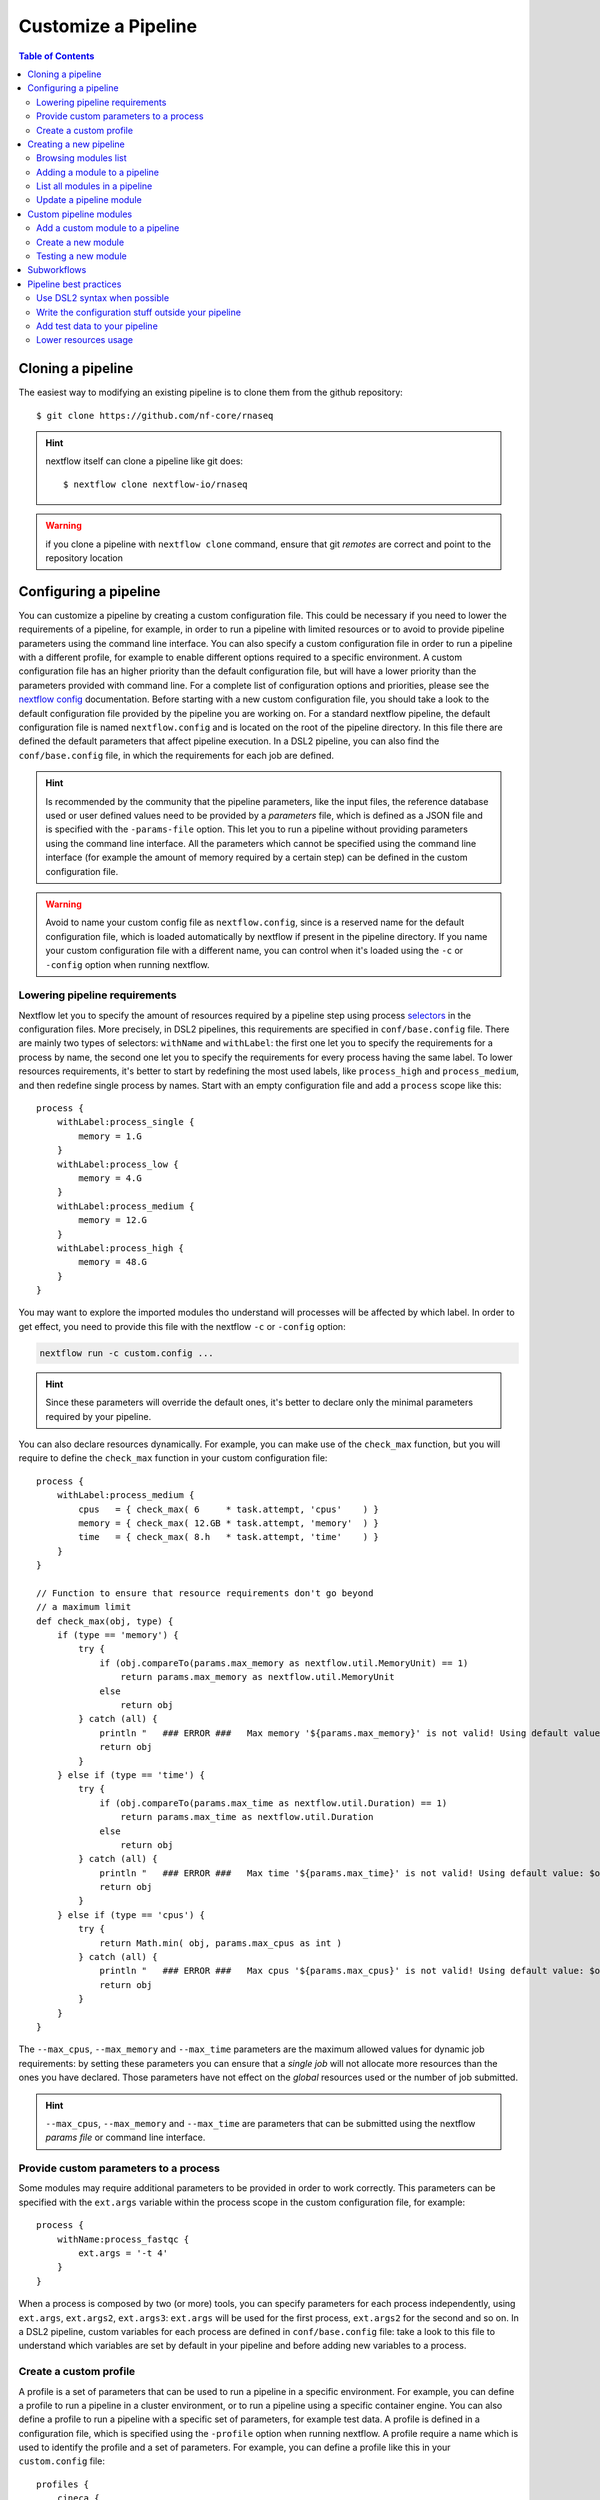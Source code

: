 
Customize a Pipeline
====================

.. contents:: Table of Contents

Cloning a pipeline
------------------

The easiest way to modifying an existing pipeline is to clone them from the github
repository::

  $ git clone https://github.com/nf-core/rnaseq

.. hint::

  nextflow itself can clone a pipeline like git does::

    $ nextflow clone nextflow-io/rnaseq

.. warning::

  if you clone a pipeline with ``nextflow clone`` command, ensure that git *remotes* are
  correct and point to the repository location

Configuring a pipeline
----------------------

You can customize a pipeline by creating a custom configuration file. This could
be necessary if you need to lower the requirements of a pipeline, for example,
in order to run a pipeline with limited resources or to avoid to provide pipeline
parameters using the command line interface. You can also specify a custom
configuration file in order to run a pipeline with a different profile, for example
to enable different options required to a specific environment. A custom configuration
file has an higher priority than the default configuration file, but will have a lower
priority than the parameters provided with command line. For a complete list of
configuration options and priorities, please see the
`nextflow config <https://www.nextflow.io/docs/latest/config.html>`__ documentation.
Before starting with a new custom configuration file, you should take a look to
the default configuration file provided by the pipeline you are working on. For
a standard nextflow pipeline, the default configuration file is named ``nextflow.config``
and is located on the root of the pipeline directory. In this file there are defined
the default parameters that affect pipeline execution. In a DSL2 pipeline, you can
also find the ``conf/base.config`` file, in which the requirements for each job
are defined.

.. hint::

  Is recommended by the community that the pipeline parameters, like the input files,
  the reference database used or user defined values need to be provided by a *parameters*
  file, which is defined as a JSON file and is specified with the ``-params-file``
  option. This let you to run a pipeline without
  providing parameters using the command line interface. All the parameters which
  cannot be specified using the command line interface (for example the amount of
  memory required by a certain step) can be defined in the custom configuration file.

.. warning::

  Avoid to name your custom config file as ``nextflow.config``, since is a reserved
  name for the default configuration file, which is loaded automatically by nextflow
  if present in the pipeline directory. If you name your custom configuration file
  with a different name, you can control when it's loaded using the ``-c`` or
  ``-config`` option when running nextflow.

Lowering pipeline requirements
~~~~~~~~~~~~~~~~~~~~~~~~~~~~~~

Nextflow let you to specify the amount of resources required by a pipeline step
using process `selectors <https://www.nextflow.io/docs/latest/config.html#process-selectors>`__
in the configuration files. More precisely, in DSL2 pipelines, this requirements
are specified in ``conf/base.config`` file. There are mainly two types of selectors:
``withName`` and ``withLabel``: the first one let you to specify the requirements
for a process by name, the second one let you to specify the requirements for every
process having the same label. To lower resources requirements, it's better to
start by redefining the most used labels, like ``process_high`` and ``process_medium``,
and then redefine single process by names. Start with an empty configuration
file and add a ``process`` scope like this::

  process {
      withLabel:process_single {
          memory = 1.G
      }
      withLabel:process_low {
          memory = 4.G
      }
      withLabel:process_medium {
          memory = 12.G
      }
      withLabel:process_high {
          memory = 48.G
      }
  }

You may want to explore the imported modules tho understand will processes will
be affected by which label.
In order to get effect, you need to provide this file with the nextflow ``-c``
or ``-config`` option:

.. code-block:: bash

  nextflow run -c custom.config ...

.. hint::

  Since these parameters will override the default ones, it's better to declare only
  the minimal parameters required by your pipeline.

You can also declare resources dynamically. For example, you can make use of the
``check_max`` function, but you will require to define the ``check_max`` function
in your custom configuration file::

  process {
      withLabel:process_medium {
          cpus   = { check_max( 6     * task.attempt, 'cpus'    ) }
          memory = { check_max( 12.GB * task.attempt, 'memory'  ) }
          time   = { check_max( 8.h   * task.attempt, 'time'    ) }
      }
  }

  // Function to ensure that resource requirements don't go beyond
  // a maximum limit
  def check_max(obj, type) {
      if (type == 'memory') {
          try {
              if (obj.compareTo(params.max_memory as nextflow.util.MemoryUnit) == 1)
                  return params.max_memory as nextflow.util.MemoryUnit
              else
                  return obj
          } catch (all) {
              println "   ### ERROR ###   Max memory '${params.max_memory}' is not valid! Using default value: $obj"
              return obj
          }
      } else if (type == 'time') {
          try {
              if (obj.compareTo(params.max_time as nextflow.util.Duration) == 1)
                  return params.max_time as nextflow.util.Duration
              else
                  return obj
          } catch (all) {
              println "   ### ERROR ###   Max time '${params.max_time}' is not valid! Using default value: $obj"
              return obj
          }
      } else if (type == 'cpus') {
          try {
              return Math.min( obj, params.max_cpus as int )
          } catch (all) {
              println "   ### ERROR ###   Max cpus '${params.max_cpus}' is not valid! Using default value: $obj"
              return obj
          }
      }
  }

The ``--max_cpus``, ``--max_memory`` and ``--max_time`` parameters are the maximum
allowed values for dynamic job requirements: by setting these parameters you can
ensure that a *single job* will not allocate more resources than the ones you have
declared. Those parameters have not effect on the *global* resources used or the
number of job submitted.

.. hint::

  ``--max_cpus``, ``--max_memory`` and ``--max_time`` are parameters that can be
  submitted using the nextflow *params file* or command line interface.

Provide custom parameters to a process
~~~~~~~~~~~~~~~~~~~~~~~~~~~~~~~~~~~~~~

Some modules may require additional parameters to be provided in order to work
correctly. This parameters can be specified with the ``ext.args`` variable within
the process scope in the custom configuration file, for example::

  process {
      withName:process_fastqc {
          ext.args = '-t 4'
      }
  }

When a process is composed by two (or more) tools, you can specify parameters for
each process independently, using ``ext.args``, ``ext.args2``, ``ext.args3``:
``ext.args`` will be used for the first process, ``ext.args2`` for the second and
so on. In a DSL2 pipeline, custom variables for each process are defined in
``conf/base.config`` file: take a look to this file to understand which variables
are set by default in your pipeline and before adding new variables to a process.

Create a custom profile
~~~~~~~~~~~~~~~~~~~~~~~

A profile is a set of parameters that can be used to run a pipeline in a specific
environment. For example, you can define a profile to run a pipeline in a cluster
environment, or to run a pipeline using a specific container engine. You can also
define a profile to run a pipeline with a specific set of parameters, for example
test data.
A profile is defined in a configuration file, which is specified
using the ``-profile`` option when running nextflow. A profile require a name
which is used to identify the profile and a set of parameters. For example, you
can define a profile like this in your ``custom.config`` file::

  profiles {
      cineca {
          process {
              clusterOptions = { "--partition=g100_usr_prod --qos=normal" }
          }
      }
  }

In this example, each process will be submitted to the ``g100_usr_prod`` partition
using the ``normal`` quality of service, and those parameters may depend on the
environment in which this pipeline is supposed to run. In another environment,
those parameter will not apply, so there's no need to use this specific profile
in a different environment. You can the call your pipeline using the ``-profile``
option::

  $ nextflow run -profile cineca,singularity ...

Creating a new pipeline
-----------------------

If you can't find a proper pipeline in community, you could create a pipeline by your
self. In :ref:`Learning Nextflow <learning-nextflow>` section of these guidelines
you can find a lot of material on working with nextflow. However, the most interesting
feature in nextflow is the `DSL2 <https://www.nextflow.io/docs/latest/dsl2.html>`__
syntax: with it, you can re-use modules in which calculations steps are defined
by the community. In such way, you can avoid to write a full pipeline from yourself.

The minimal set of files required to have a pipeline is to have locally
``main.nf``, ``nextflow.config`` and ``modules.json`` inside your project folder.
You should have also a ``modules`` directory inside your project::

  $ mkdir -p my-new-pipeline/modules
  $ cd my-new-pipeline
  $ touch main.nf nextflow.config modules.json README.md

Next you have to edit modules.json in order to have minimal information::

  {
    "name": "<your pipeline name>",
    "homePage": "<your pipeline repository URL>",
    "repos": { }
  }


Without this requisites you will not be able to add community modules to your
pipelines using ``nf-core/tools``.

.. tip::

  It's a good idea to track your pipeline with a **CVS** software like **git**

.. hint::

  You could also create a new pipeline using the ``nf-core`` template::

    $ nf-core create

  This template is required if you want to submit your pipeline to the ``nf-core`` community.
  Please see the `join the community <https://nf-co.re/developers/adding_pipelines#join-the-community>`__
  section and get in contact with the developers before starting coding with your pipeline

.. _browse-modules-list:

Browsing modules list
~~~~~~~~~~~~~~~~~~~~~

You can get a list of modules by using ``nf-core/tools`` (see :ref:`here <install-nf-core>`
how you can install it)::

  $ nf-core modules list remote

You could also browse modules inside a different repository and branch, for example::

  $ nf-core modules --github-repository cnr-ibba/nf-modules --branch master list remote

.. hint::

  You can work to a new module and make a pull request to add it to the community.
  See :ref:`Custom pipeline modules <custom-pipeline-modules>`
  section to work with custom modules. See also
  `nf-core guidelines <https://nf-co.re/developers/guidelines>`__
  to understand how you could contribute to the community.

.. _adding-a-module-to-a-pipeline:

Adding a module to a pipeline
~~~~~~~~~~~~~~~~~~~~~~~~~~~~~

You can download and add a module to your pipeline using ``nf-core/tools``::

  $ nf-core modules install --dir . fastqc

.. note::

  The ``--dir .`` option is optional, the default installation path is the CWD
  (that need to be your pipeline source directory)

.. hint::

  If you don't provide the module, ``nf-core`` will search
  and prompt for for a module in ``nf-core/modules`` GitHub repository

List all modules in a pipeline
~~~~~~~~~~~~~~~~~~~~~~~~~~~~~~

You can have a full list of installed modules using::

  $ nf-core modules list local

.. _update-a-pipeline-module:

Update a pipeline module
~~~~~~~~~~~~~~~~~~~~~~~~

You can update a module simple by calling::

  $ nf-core modules update fastqc

.. hint::

  Call ``nf-core modules update --help`` to get a list of the available options,
  for example, if you need to install a specific version of a module


Custom pipeline modules
-----------------------

.. _custom-pipeline-modules:

We provide custom DSL2 modules (not implemented by *nf-core* community) in our
repository at `cnr-ibba/nf-modules <https://github.com/cnr-ibba/nf-modules>`__.
This repository is not maintained by *nf-core* community, its internal and intended
to share modules across pipelines and to test stuff locally. It's organized in a
similar way to `nf-core/modules <https://github.com/nf-core/modules>`__, so it's
possible to take a module from here and share it with the *nextflow* community (please see
their `documentation <https://github.com/nf-core/modules#adding-a-new-module-file>`__).
In order to get a list of available custom modules, specify custom modules repository
using ``-g`` parameter (short option for ``--github-repository``), for example::

  $ nf-core modules -g cnr-ibba/nf-modules list remote

.. important::

  `cnr-ibba/nf-modules <https://github.com/cnr-ibba/nf-modules>`__ is a private
  repository (at the moment). In order to browse private repositories with ``nf-core``
  script, you have to configure the `GitHub CLI auth <https://cli.github.com/manual/gh_auth_login>`__::

    $ gh auth login

  and provide here your credentials for **GitHub.com** (using ``https`` as protocol
  an providing a *personal token* with ``repo``, ``read:org``, ``workflow`` scopes
  at least). This *CLI* utility will write the ``$HOME/.config/gh/hosts.yml``
  file with your credentials (please, keep it private!!), which is a requirement
  to satisfy in order to use ``nf-core`` with private repository modules.

Add a custom module to a pipeline
~~~~~~~~~~~~~~~~~~~~~~~~~~~~~~~~~

To add a custom module to your pipeline, move into your pipeline folder and call
``nf-core install`` with your custom module repository as parameter, for example::

  $ nf-core modules --repository cnr-ibba/nf-modules install freebayes/single

Create a new module
~~~~~~~~~~~~~~~~~~~

You can create a new module inside a pipeline folder or inside a *modules* git cloned
folder. If you create a module inside a pipeline, you will create such module in the
``modules/local/`` folder of the pipeline, and such model will exists *only* in your
pipeline; If you create a module inside a *modules* folder, you can then install
such modules in every pipeline using ``nf-core modules install``. Creating a module
in a *modules* github folder is also the way to contribute to Nextflow community.
The command acts in the same way for both the two scenarios: relying on your project,
``nf-core modules`` will determine if your folder is a pipeline or a *modules*
repository clone::

  $ nf-core modules create freebayes/single --author @bunop --label process_high --meta

.. tip::

  To get more information in creating modules see `Adding a new module <https://nf-co.re/developers/adding_modules>`__
  guide.

Testing a new module
~~~~~~~~~~~~~~~~~~~~

The custom repository module is configured to use *GitHub WorkFlows* in order to perform
some tests on all modules. Please, try to define tests and configuration files like other
modules (you can take a look to community modules to get some examples). You can try to
test some modules locally before submitting a **pull request** to the custom repository
modules. The python package ``pytest-workflow`` is a requirement to make such tests.
You need also to specify an environment between ``conda``, ``docker`` or ``singularity``
in order to perform test. Use tags to specify which tests need to be run::

  $ NF_CORE_MODULES_TEST=1 PROFILE=docker pytest --tag freebayes/single --symlink --keep-workflow-wd

You need to check also syntax with ``nf-core`` script by specify which tests to call
using *tags*::

  $ nf-core modules lint freebayes/single

If you are successful in both tests, you have an higher chance that your tests will
be executed without errors in GitHub workflow.

Subworkflows
------------

A subworkflow is an experimental feature which allow to include a chain of modules
together (for example ``bam_sort_samtools``, which execute *samtools sort*, *samtools
index* and then call the ``bam_stats_samtools``, which is another subworkflow.
There are imported in the main workflow (pipeline) like any others modules. More
information will be added in future.

Pipeline best practices
-----------------------

Use DSL2 syntax when possible
~~~~~~~~~~~~~~~~~~~~~~~~~~~~~

**DSL2** is the newest pipeline standard and the nextflow community is currently
moving to this format. This means that community pipelines will be updated to fully
support this standard and if you plan to submit your pipeline to the community
you will probably need to write code using this format.

The major changes provided by **DSL2** format are *modules*, as described
by this docs, which let you reuse softwares managed and provided by the community
simplifying your pipeline: the code required to run software and to provide/collect
input and output are provided by the modules, which can be :ref:`installed <adding-a-module-to-a-pipeline>` or
:ref:`updated <update-a-pipeline-module>` as described by this guide.

Another change introduced in **DSL2** is the different way you can pass data between
different pipeline steps. With the old standard, the only way is by using channels:
this implies that after consuming values from a channel you cannot reuse those values
in another pipeline step. For example if one step produces and output required
by two or more steps, you have to put data in two or more channels, like this::

  output:
  file '*.fq' into trimmed_reads, quantifier_input_reads

and once ``trimmed_reads`` values are consumed, you cannot read these values in
another step. Another example could be a step in which
you align reads to an indexed genome made by a different step: since the genome
index is emitted once from the indexing step, you will be able to align only one
sample if you pass the channels as they are in input: the only way to align all
your samples is to use the
`combine operator <https://www.nextflow.io/docs/latest/operator.html#combine>`__
and put all values in a new channel::

  trimmed_reads.combine(genome_index).set{ align_input }

and then read those values as a tuple::

  input:
  tuple file(sample), file(genome) from align_input

In the newest **DSL2** version, you can specify the *output* values from the
module itself without using the channels syntax, for example::

  BWA_MEM(TRIMGALORE.out.reads, BWA_INDEX.out.index)

and values from a module step can be read as many times as needed.

.. warning::

  ``set`` and ``into`` operators used in previous version are removed in **DSL2**.
  See `DSL 2 <https://www.nextflow.io/docs/latest/dsl2.html>`__ nextflow documentation
  to have a picture of major changes.

Write the configuration stuff outside your pipeline
~~~~~~~~~~~~~~~~~~~~~~~~~~~~~~~~~~~~~~~~~~~~~~~~~~~

Since the aim of nextflow pipelines is reproducibility and portability,
you should avoid to place your *analysis specific parameters* in your pipeline main
script: this force users to modify your pipeline according their needs and this
implies different pipeline scripts with differ only for a few things, for example
where the input files are. If you place your configuration files outside your main
script, you can re-use the same parameters within different scripts and keep
your main file unmodified: this keeps the stuff simple and let you to focus only
on important changes with your *CVS*. For example, you could define a
custom ``params.json`` *JSON* config file in which specify your
specific requirements::

  {
      "readPaths": "$baseDir/fastq/*.fastq.gz",
      "outdir": "results",
      "genome": "/path/to/genome.fasta"
  }

All the other parameters which cannot be specified using the command line interface
need to be provided in a *custom configuration* file using the standard nextflow
syntax::

  profiles {
      slurm {
          process.executor = 'slurm'
          process.queue = 'testing'
      }
  }

Then, you can call nextflow by providing your custom parameters and configuration
file::

  $ nextflow run -resume main.nf -params-file params.json \
    -config custom.config -profile singularity

.. hint::

  nextflow looks for configurations in different locations, and each location is
  ranked in order to decide which settings will be applied: you can override the
  default configuration by using a configuration source with an higher priority,
  for example the ``-c <config file>``, ``-params-file <file>`` or parameters
  provided with command line are different locations where the last have the higher priority. See
  `Configuration file <https://www.nextflow.io/docs/latest/config.html#configuration-file>`__
  section of nextflow documentation.

Add test data to your pipeline
~~~~~~~~~~~~~~~~~~~~~~~~~~~~~~

It frustrating writing a pipeline on a real dataset: steps could require a lot
of time to be completed and if you made any errors when calling software or when
collecting outputs you will be noticed after a long period of time and you have
no way to recover the data you have with a nextflow error.
In *testing* and *revision* stages or when adding new features, consider
to work with a *reference data sets* like the
one provided by `nextflow community <https://github.com/nf-core/test-datasets>`__
or add some public data to your pipeline. Please, remember to not track big files
with your CVS: you should provide the minimal requirements to get your pipeline
running as intended in the shortest time. You should also consider
to provide a ``test`` profile with the required parameters which let you to test
your pipeline like this::

  $ nextflow run . -profile test,singularity

Where the ``test`` profile is specified in ``nextflow.config`` and refers to
the *test dataset* you provide with your pipeline::

  profiles {
    ...

    test {
      // test input reads
      reads_path = "./testdata/GSE110004/*{1,2}.fastq.gz"

      // Genome references
      genome_path = "./testdata/genome.fa"
    }
  }

This type of test could be used even with CI system, like
`GitHub workflow <https://docs.github.com/en/actions/learn-github-actions/workflow-syntax-for-github-actions>`__.

Lower resources usage
~~~~~~~~~~~~~~~~~~~~~

You should consider to lower the resources required by your pipeline. This will
avoid the costs of allocating more resources than needed and will let you complete
your analysis in a shorter time when resources are limited.
Take a look at `Lowering pipeline requirements`_ documentation section.
